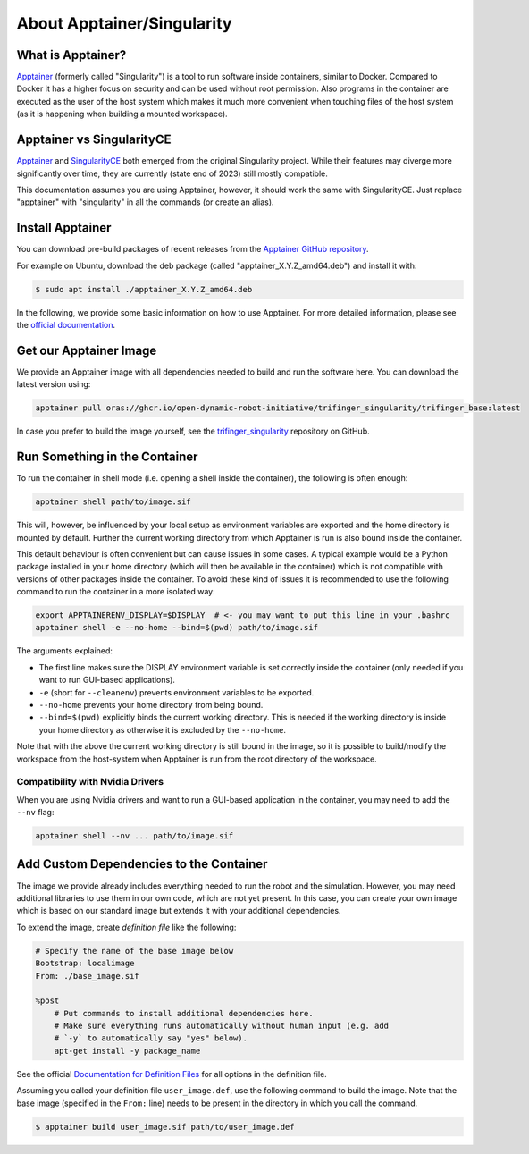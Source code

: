 .. _about_apptainer:

***************************
About Apptainer/Singularity
***************************

.. todo::

   - Briefly discuss the different images that are provided (refer to
     trifinger_singularity README for details)


What is Apptainer?
==================

Apptainer_ (formerly called "Singularity") is a tool to run software inside
containers, similar to Docker. Compared to Docker it has a higher focus on
security and can be used without root permission.  Also programs in the
container are executed as the user of the host system which makes it much more
convenient when touching files of the host system (as it is happening when
building a mounted workspace).


Apptainer vs SingularityCE
==========================

Apptainer_ and SingularityCE_ both emerged from the original Singularity project. While
their features may diverge more significantly over time, they are currently (state end
of 2023) still mostly compatible.

This documentation assumes you are using Apptainer, however, it should work the same
with SingularityCE.  Just replace "apptainer" with "singularity" in all the commands (or
create an alias).


Install Apptainer
=================

You can download pre-build packages of recent releases from the `Apptainer
GitHub repository <https://github.com/apptainer/apptainer/releases/>`_.

For example on Ubuntu, download the deb package (called
"apptainer_X.Y.Z_amd64.deb") and install it with:

.. code-block:: sh

    $ sudo apt install ./apptainer_X.Y.Z_amd64.deb

In the following, we provide some basic information on how to use
Apptainer.  For more detailed information, please see the `official
documentation`_.


Get our Apptainer Image
=======================

We provide an Apptainer image with all dependencies needed to build and run the software
here.  You can download the latest version using:

.. code-block:: sh

    apptainer pull oras://ghcr.io/open-dynamic-robot-initiative/trifinger_singularity/trifinger_base:latest


In case you prefer to build the image yourself, see the trifinger_singularity_
repository on GitHub.


Run Something in the Container
==============================

To run the container in shell mode (i.e. opening a shell inside the container),
the following is often enough:

.. code-block:: sh

    apptainer shell path/to/image.sif

This will, however, be influenced by your local setup as environment variables
are exported and the home directory is mounted by default.  Further the current
working directory from which Apptainer is run is also bound inside the
container.

This default behaviour is often convenient but can cause issues in some cases.
A typical example would be a Python package installed in your home directory
(which will then be available in the container) which is not compatible with
versions of other packages inside the container.  To avoid these kind of issues
it is recommended to use the following command to run the container in a more
isolated way:

.. code-block:: sh

    export APPTAINERENV_DISPLAY=$DISPLAY  # <- you may want to put this line in your .bashrc
    apptainer shell -e --no-home --bind=$(pwd) path/to/image.sif

The arguments explained:

- The first line makes sure the DISPLAY environment variable is set correctly
  inside the container (only needed if you want to run GUI-based applications).
- ``-e`` (short for ``--cleanenv``) prevents environment variables to be
  exported.
- ``--no-home`` prevents your home directory from being bound.
- ``--bind=$(pwd)`` explicitly binds the current working directory.  This is
  needed if the working directory is inside your home directory as otherwise it
  is excluded by the ``--no-home``.

Note that with the above the current working directory is still bound in the
image, so it is possible to build/modify the workspace from the host-system when
Apptainer is run from the root directory of the workspace.


Compatibility with Nvidia Drivers
---------------------------------

When you are using Nvidia drivers and want to run a GUI-based application in the
container, you may need to add the ``--nv`` flag:

.. code-block:: sh

    apptainer shell --nv ... path/to/image.sif


Add Custom Dependencies to the Container
========================================

The image we provide already includes everything needed to run the robot
and the simulation. However, you may need additional libraries to use
them in our own code, which are not yet present. In this case, you can
create your own image which is based on our standard image but extends
it with your additional dependencies.

To extend the image, create *definition file* like the following:

.. code-block:: singularity

    # Specify the name of the base image below
    Bootstrap: localimage
    From: ./base_image.sif

    %post
        # Put commands to install additional dependencies here.
        # Make sure everything runs automatically without human input (e.g. add
        # `-y` to automatically say "yes" below).
        apt-get install -y package_name

See the official `Documentation for Definition Files`_ for all options in the
definition file.

Assuming you called your definition file ``user_image.def``, use the
following command to build the image. Note that the base image
(specified in the ``From:`` line) needs to be present in the directory in
which you call the command.

.. code-block:: sh

    $ apptainer build user_image.sif path/to/user_image.def


.. _Apptainer: https://apptainer.org
.. _SingularityCE: https://sylabs.io/singularity
.. _official documentation: https://apptainer.org/docs/
.. _Documentation for Definition Files: https://apptainer.org/docs/user/1.0/definition_files.html
.. _trifinger_singularity: https://github.com/open-dynamic-robot-initiative/trifinger_singularity
